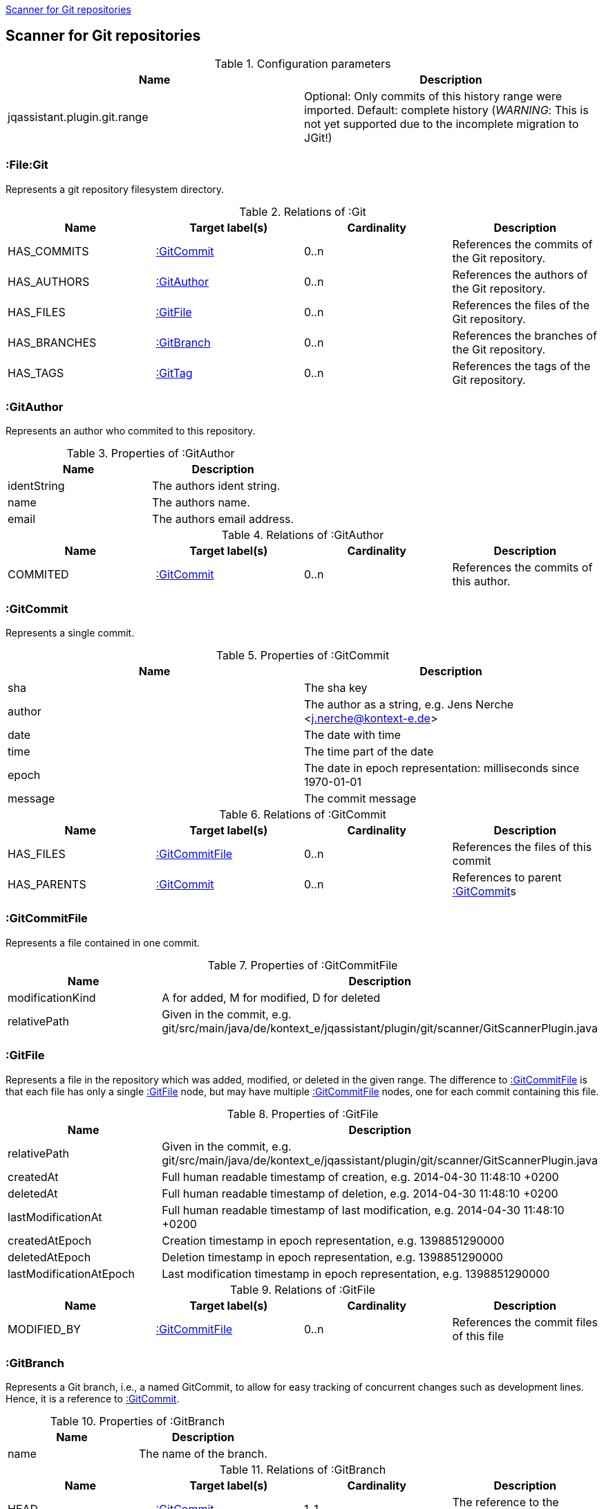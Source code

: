 <<GitScanner>>
[[GitScanner]]

== Scanner for Git repositories

.Configuration parameters
[options="header"]
|====
| Name                           | Description
| jqassistant.plugin.git.range   | Optional: Only commits of this history range were imported. Default: complete
history (_WARNING_: This is not yet supported due to the incomplete migration to JGit!)
|====


=== :File:Git
Represents a git repository filesystem directory.

.Relations of :Git
[options="header"]
|====
| Name         | Target label(s)  | Cardinality | Description
| HAS_COMMITS  | <<:GitCommit>>   | 0..n        | References the commits of the Git repository.
| HAS_AUTHORS  | <<:GitAuthor>>   | 0..n        | References the authors of the Git repository.
| HAS_FILES    | <<:GitFile>>     | 0..n        | References the files of the Git repository.
| HAS_BRANCHES | <<:GitBranch>>   | 0..n        | References the branches of the Git repository.
| HAS_TAGS     | <<:GitTag>>      | 0..n        | References the tags of the Git repository.
|====

=== :GitAuthor
Represents an author who commited to this repository.

.Properties of :GitAuthor
[options="header"]
|====
| Name          | Description
| identString   | The authors ident string.
| name          | The authors name.
| email         | The authors email address.
|====

.Relations of :GitAuthor
[options="header"]
|====
| Name     | Target label(s)  | Cardinality | Description
| COMMITED | <<:GitCommit>>   | 0..n        | References the commits of this author.
|====

=== :GitCommit
Represents a single commit.

.Properties of :GitCommit
[options="header"]
|====
| Name          | Description
| sha           | The sha key
| author        | The author as a string, e.g. Jens Nerche <j.nerche@kontext-e.de>
| date          | The date with time
| time          | The time part of the date
| epoch         | The date in epoch representation: milliseconds since 1970-01-01
| message       | The commit message
|====

.Relations of :GitCommit
[options="header"]
|====
| Name              | Target label(s)            | Cardinality | Description
| HAS_FILES         | <<:GitCommitFile>>         | 0..n        | References the files of this commit
| HAS_PARENTS       | <<:GitCommit>>             | 0..n        | References to parent <<:GitCommit>>s
|====

=== :GitCommitFile
Represents a file contained in one commit.

.Properties of :GitCommitFile
[options="header"]
|====
| Name              | Description
| modificationKind  | A for added, M for modified, D for deleted
| relativePath      | Given in the commit, e.g. git/src/main/java/de/kontext_e/jqassistant/plugin/git/scanner/GitScannerPlugin.java
|====


=== :GitFile
Represents a file in the repository which was added, modified, or deleted in the given range.
The difference to <<:GitCommitFile>> is that each file has only a single <<:GitFile>> node,
but may have multiple <<:GitCommitFile>> nodes, one for each commit containing this file.

.Properties of :GitFile
[options="header"]
|====
| Name                      | Description
| relativePath              | Given in the commit, e.g. git/src/main/java/de/kontext_e/jqassistant/plugin/git/scanner/GitScannerPlugin.java
| createdAt                 | Full human readable timestamp of creation, e.g. 2014-04-30 11:48:10 +0200
| deletedAt                 | Full human readable timestamp of deletion, e.g. 2014-04-30 11:48:10 +0200
| lastModificationAt        | Full human readable timestamp of last modification, e.g. 2014-04-30 11:48:10 +0200
| createdAtEpoch            | Creation timestamp in epoch representation, e.g. 1398851290000
| deletedAtEpoch            | Deletion timestamp in epoch representation, e.g. 1398851290000
| lastModificationAtEpoch   | Last modification timestamp in epoch representation, e.g. 1398851290000
|====

.Relations of :GitFile
[options="header"]
|====
| Name              | Target label(s)            | Cardinality | Description
| MODIFIED_BY       | <<:GitCommitFile>>         | 0..n        | References the commit files of this file
|====

=== :GitBranch
Represents a Git branch, i.e., a named GitCommit, to allow for easy tracking of concurrent changes such as
development lines. Hence, it is a reference to <<:GitCommit>>.

.Properties of :GitBranch
[options="header"]
|====
| Name                      | Description
| name                      | The name of the branch.
|====

.Relations of :GitBranch
[options="header"]
|====
| Name              | Target label(s)            | Cardinality | Description
| HEAD              | <<:GitCommit>>             | 1..1        | The reference to the <<:GitCommit>>.
|====

_Note_: Tracking branches are currently not directly modelled: Misc. Branches may just point to the same <<:GitCommit>>

=== :GitTag

Similar to a <<:GitBranch>>, a Git tag gives a <<:GitCommit>> a name. But it is more used to mark a certain Git
commit with the Tag (label), e.g., to allow to mark a Git branch when it is no longer needed or when a
certain event happened (like a release of the software).

.Properties of :GitTag
[options="header"]
|====
| Name                      | Description
| label                     | The name (label) of the referenced <<:GitCommit>>.
|====

.Relations of :GitTag
[options="header"]
|====
| Name              | Target label(s)            | Cardinality | Description
| commit            | <<:GitCommit>>             | 1..1        | The reference to the <<:GitCommit>>.
|====


=== Git Sample Queries

.Find _release/_ branches which are merged to develop!
[source, cypher]
----
MATCH
    (git:Git)
      // Any branch
      --> (branch:GitBranch)
      -[:HEAD]-> (branchHead:GitCommit)
      <-[r:HAS_PARENTS*]-(developHead:GitCommit)
      // The develop branch
      <-[:HEAD]- (develop:GitBranch {name: "remotes/origin/develop"})
WHERE branch.name =~ "remotes/origin/release/.*"
RETURN * // git, develop, branch
----


////
Playground
// We are still searching for the contrary of the release/ branch matcher: Find release/ branches which were not
// merged to develop!

[source, cypher]
----
MATCH
    (git:Git)
      // Any branch
      --> (branch:GitBranch)
      -[:HEAD]-> (branchHead:GitCommit)
      <-[r:HAS_PARENTS*]-(developHead:GitCommit)
      <-[:HEAD]- (develop:GitBranch {name: "remotes/origin/develop"})
WHERE branch.name =~ "remotes/origin/release/.*"
  AND r is NULL
RETURN * // git, develop, branch
//MATCH
//    (gitD) --> (develop:GitBranch {name: "remotes/origin/develop"}) -[:HEAD]-> (developHead:GitCommit)
//OPTIONAL MATCH
//    (developHead)<-[r:HAS_PARENTS*]-(parent:GitCommit)
//WHERE r is null
RETURN git
----
////